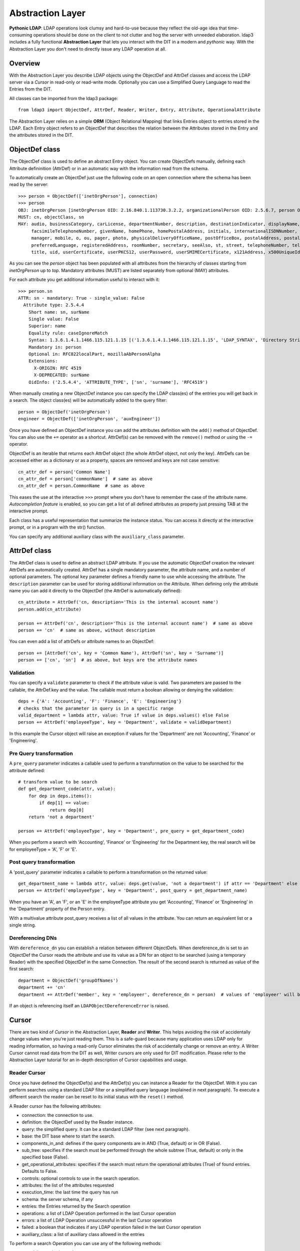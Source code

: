 Abstraction Layer
#################

**Pythonic LDAP**: LDAP operations look clumsy and hard-to-use because they reflect the old-age idea that time-consuming operations
should be done on the client to not clutter and hog the server with unneeded elaboration. ldap3 includes a fully functional **Abstraction
Layer** that lets you interact with the DIT in a modern and *pythonic* way. With the Abstraction Layer you don't need to directly issue any
LDAP operation at all.

Overview
--------
With the Abstraction Layer you describe LDAP objects using the ObjectDef and AttrDef classes and access the LDAP server via a *Cursor* in read-only
or read-write mode. Optionally you can use a Simplified Query Language to read the Entries from the DIT.

All classes can be imported from the ldap3 package::

    from ldap3 import ObjectDef, AttrDef, Reader, Writer, Entry, Attribute, OperationalAttribute

The Abstraction Layer relies on a simple **ORM** (Object Relational Mapping) that links Entries object to entries stored in the LDAP. Each Entry
object refers to an ObjectDef that describes the relation between the Attributes stored in the Entry and the attributes stored in the DIT.

ObjectDef class
---------------
The ObjectDef class is used to define an abstract Entry object. You can create ObjectDefs manually, defining each Attribute defininition (AttrDef)
or in an automatic way with the information read from the schema.

To automatically create an ObjectDef just use the following code on an open connection where the schema has been read by the server::

    >>> person = ObjectDef(['inetOrgPerson'], connection)
    >>> person
    OBJ: inetOrgPerson [inetOrgPerson OID: 2.16.840.1.113730.3.2.2, organizationalPerson OID: 2.5.6.7, person OID: 2.5.6.6, top OID: 2.5.6.0]
    MUST: cn, objectClass, sn
    MAY: audio, businessCategory, carLicense, departmentNumber, description, destinationIndicator, displayName, employeeNumber, employeeType,
         facsimileTelephoneNumber, givenName, homePhone, homePostalAddress, initials, internationalISDNNumber, jpegPhoto, l, labeledURI, mail,
         manager, mobile, o, ou, pager, photo, physicalDeliveryOfficeName, postOfficeBox, postalAddress, postalCode, preferredDeliveryMethod,
         preferredLanguage, registeredAddress, roomNumber, secretary, seeAlso, st, street, telephoneNumber, teletexTerminalIdentifier, telexNumber,
         title, uid, userCertificate, userPKCS12, userPassword, userSMIMECertificate, x121Address, x500UniqueIdentifier

As you can see the *person* object has been populated with all attributes from the hierarchy of classes starting from *inetOrgPerson* up to *top*.
Mandatory attributes (MUST) are listed separately from optional (MAY) attributes.

For each attribute you get additional information useful to interact with it::

    >>> person.sn
    ATTR: sn - mandatory: True - single_value: False
      Attribute type: 2.5.4.4
        Short name: sn, surName
        Single value: False
        Superior: name
        Equality rule: caseIgnoreMatch
        Syntax: 1.3.6.1.4.1.1466.115.121.1.15 [('1.3.6.1.4.1.1466.115.121.1.15', 'LDAP_SYNTAX', 'Directory String', 'RFC4517')]
        Mandatory in: person
        Optional in: RFC822localPart, mozillaAbPersonAlpha
        Extensions:
          X-ORIGIN: RFC 4519
          X-DEPRECATED: surName
        OidInfo: ('2.5.4.4', 'ATTRIBUTE_TYPE', ['sn', 'surname'], 'RFC4519')

When manually creating a new ObjectDef instance you can specify the LDAP class(es) of the entries you will get back in a search.
The object class(es) will be automatically added to the query filter::

    person = ObjectDef('inetOrgPerson')
    engineer = ObjectDef(['inetOrgPerson', 'auxEngineer'])

Once you have defined an ObjectDef instance you can add the attributes definition with the ``add()`` method of ObjectDef. You can also use
the ``+=`` operator as a shortcut. AttrDef(s) can be removed with the ``remove()`` method or using the ``-=`` operator.

ObjectDef is an iterable that returns each AttrDef object (the whole AttrDef object, not only the key).
AttrDefs can be accessed either as a dictionary or as a property, spaces are removed and keys are not case sensitive::

    cn_attr_def = person['Common Name']
    cn_attr_def = person['commonName']  # same as above
    cn_attr_def = person.CommonName  # same as above

This eases the use at the interactive ``>>>`` prompt where you don't have to remember the case of the attribute name.
*Autocompletion feature* is enabled, so you can get a list of all defined attributes as property just pressing TAB at the interactive prompt.

Each class has a useful representation that summarize the instance status. You can access it directly at the interactive prompt,
or in a program with the str() function.

You can specify any additional auxiliary class with the ``auxiliary_class`` parameter.


AttrDef class
-------------
The AttrDef class is used to define an abstract LDAP attribute. If you use the automatic ObjectDef creation the relevant AttrDefs
are automatically created. AttrDef has a single mandatory parameter, the attribute name, and a number of optional parameters.
The optional ``key`` parameter defines a friendly name to use while accessing the attribute. The ``description`` parameter can
be used for storing additional information on the Attribute. When defining only the attribute name
you can add it directly to the ObjectDef (the AttrDef is automatically defined)::

    cn_attribute = AttrDef('cn, description='This is the internal account name')
    person.add(cn_attribute)

    person += AttrDef('cn', description='This is the internal account name')  # same as above
    person += 'cn'  # same as above, without description

You can even add a list of attrDefs or attribute names to an ObjectDef::

    person += [AttrDef('cn', key = 'Common Name'), AttrDef('sn', key = 'Surname')]
    person += ['cn', 'sn']  # as above, but keys are the attribute names

Validation
^^^^^^^^^^
You can specify a ``validate`` parameter to check if the attribute value is valid.
Two parameters are passed to the callable, the AttrDef.key and the value. The callable must return a boolean allowing or denying the validation::

    deps = {'A': 'Accounting', 'F': 'Finance', 'E': 'Engineering'}
    # checks that the parameter in query is in a specific range
    valid_department = lambda attr, value: True if value in deps.values() else False
    person += AttrDef('employeeType', key = 'Department', validate = validDepartment)

In this example the Cursor object will raise an exception if values for the 'Department' are not 'Accounting', 'Finance' or 'Engineering'.

Pre Query transformation
^^^^^^^^^^^^^^^^^^^^^^^^
A ``pre_query`` parameter indicates a callable used to perform a transformation on the value to be searched for the attribute defined::

    # transform value to be search
    def get_department_code(attr, value):
        for dep in deps.items():
            if dep[1] == value:
                return dep[0]
        return 'not a department'

    person += AttrDef('employeeType', key = 'Department', pre_query = get_department_code)

When you perform a search with 'Accounting', 'Finance' or 'Engineering' for the Department key, the real search will
be for employeeType = 'A', 'F' or 'E'.

Post query transformation
^^^^^^^^^^^^^^^^^^^^^^^^^
A 'post_query' parameter indicates a callable to perform a transformation on the returned value::

    get_department_name = lambda attr, value: deps.get(value, 'not a department') if attr == 'Department' else value
    person += AttrDef('employeeType', key = 'Department', post_query = get_department_name)

When you have an 'A', an 'F', or an 'E' in the employeeType attribute you get 'Accounting', 'Finance' or 'Engineering' in the 'Department' property
of the Person entry.

With a multivalue attribute post_query receives a list of all values in the attribute. You can return an equivalent list or a single string.

Dereferencing DNs
^^^^^^^^^^^^^^^^^
With ``dereference_dn`` you can establish a relation between different ObjectDefs. When dereference_dn is set to an ObjectDef the Cursor
reads the attribute and use its value as a DN for an object to be searched (using a temporary Reader) with the specified ObjectDef
in the same Connection. The result of the second search is returned as value of the first search::

    department = ObjectDef('groupOfNames')
    department += 'cn'
    department += AttrDef('member', key = 'employeer', dereference_dn = person)  # values of 'employeer' will be the 'Person' entries members of the found department

If an object is referencing itself an ``LDAPObjectDereferenceError`` is raised.

Cursor
------
There are two kind of *Cursor* in the Abstraction Layer, **Reader** and **Writer**. This helps avoiding the risk of accidentally change
values when you're just reading them. This is a safe-guard because many application uses LDAP only for reading information,
so having a read-only Cursor eliminates the risk of accidentally change or remove an entry. A Writer Cursor cannot read data
from the DIT as well, Writer cursors are only used for DIT modification. Please refer to the Abstraction Layer tutorial for an in-depth
description of Cursor capabilities and usage.

Reader Cursor
^^^^^^^^^^^^^
Once you have defined the ObjectDef(s) and the AttrDef(s) you can instance a Reader for the ObjectDef. With it you can perform searches
using a standard LDAP filter or a simplified query language (explained in next paragraph). To execute a different search
the reader can be reset to its initial status with the ``reset()`` method.

A Reader cursor has the following attributes:

- connection: the connection to use.

- definition: the ObjectDef used by the Reader instance.

- query: the simplified query. It can be a standard LDAP filter (see next paragraph).

- base: the DIT base where to start the search.

- components_in_and: defines if the query components are in AND (True, default) or in OR (False).

- sub_tree: specifies if the search must be performed through the whole subtree (True, default) or only in the specified base (False).

- get_operational_attributes: specifies if the search must return the operational attributes (True) of found entries. Defaults to False.

- controls: optional controls to use in the search operation.

- attributes: the list of the attributes requested

- execution_time: the last time the query has run

- schema: the server schema, if any

- entries: the Entries returned by the Search operation

- operations: a list of LDAP Operation performed in the last Cursor operation

- errors: a list of LDAP Operation unsuccessful in the last Cursor operation

- failed: a boolean that indicates if any LDAP operation failed in the last Cursor operation

- auxiliary_class: a list of auxiliary class allowed in the entries


To perform a search Operation you can use any of the following methods:

- search(): standard search.

- search_level(): force a Level search.

- search_subtree(): force a whole sub-tree search, starting from 'base'.

- search_object(): force a object search, DN to search must be specified in 'base'.

- search_paged(page_size, criticality): perform a paged search, with 'page_size' number of entries for each call to this method. If 'criticality' is True the server aborts the operation if the Simple Paged Search extension is not available, else return the whole result set.


To retrieve some matching entries from a search operation the cursor:

- match_dn(dn): returns a list of entries where the specified text is found in the dn. The match is case insensitive

- match(attributes, value): returns a list of entries where the specified text is found in one of the attribute values.
  The match is case insensitive and checks for single and multi-valued attributes. The ``attributes`` parameter can be an attribute name or a list of attribute names

Example::

    s = Server('server')
    c = Connection(s, user = 'username', password = 'password')
    query = 'Department: Accounting'  # explained in next paragraph
    person_reader = Reader(c, person, 'o=test', query)
    person_reader.search()

The result of the search will be found in the ``entries`` property of the ``person_reader`` object.

A Reader object is an iterable that returns the entries found in the last search performed. It also has a useful representation that
summarize the Reader configuration and status::

    print(personReader)
    CONN   : ldap://server:389 - cleartext - user: cn=admin,o=test - version 3 - unbound - closed - not listening - SyncWaitStrategy
    BASE   : 'o=test' [SUB]
    DEFS   : 'inetOrgPerson' [CommonName <cn>, Department <employeeType>, Surname <sn>]
    QUERY  : 'Common Name :test-add*, surname:=t*' [AND]
    PARSED : 'CommonName: =test-add*, Surname: =t*' [AND]
    ATTRS  : ['cn', 'employeeType', 'sn', '+'] [OPERATIONAL]
    FILTER : '(&(objectClass=inetOrgPerson)(cn=test-add*)(sn=t*))'
    ENTRIES: 1 [SUB] [executed at: Sun Feb  9 20:43:47 2014]

Writer Cursor
^^^^^^^^^^^^^
A Writer Cursor has no Search capability because it can be only used to create new Entries or to modify the Entries in a Reader
cursor or in an LDAP Search operation.

Instead of the search_* methods the Writer has the following methods:

- from_cursor: creates a Writer cursor from a Reader cursor, populated with a copy of the Entries in the Reader cursor

- from_response: create a Writer cursor from a Search operation response, populated with a copy of the Entries in the Search response

- commit: writes all the pending changes to the DIT

- discard: discards all the pending changes

- new: creates a new Entry

- refresh_entry: re-reads the Entry from the DIT


Simplified Query Language
-------------------------
In the Reader you can express the query filter using the standard LDAP filter syntax or using a *Simplified Query Language* that resembles
a dictionary structure. If you use the standard LDAP filter syntax you must use the real attribute names because the filter is directly
passed to the Search operation.

The Simplified Query Language filter is a string of key-values couples separated with a ',' (comma), in each of the couples the left
part is the attribute key defined in an AttrDef object while the right part is the value (or values) to be searched. Parts are separed
with a ':' (colon). Keys can be prefixed with a '&' (AND) or a '|' (OR) for searching all the values or at least one of them. Values
can be prefixed with an optional exclamation mark '!' (NOT) for negating the search followed by the needed search operator
('=', '<', '>', '~'). The default operator is '=' and can be omitted. Multiple values are separated by a ';' (semi-colon).

A few examples::

    'CommonName: bob' -> (cn=bob)
    'CommonName: bob; john; michael' -> (|(cn=bob)(cn=john)(cn=michael))
    'Age: > 21' -> (age>=21)
    '&Age: > 21; < 65' ->&(age<=65)(age>=21))
    'Department: != Accounting'' -> (!(EmployeeType=A))
    '|Department:Accounting; Finance' -> (|(EmployeeType=A)(EmployeeType=C))

There are no parentheses in the Simplified Query Language, this means that you cannot mix components with '&' (AND)  and '|' (OR). You have
the 'component_in_and' flag in the Reader object to specify if components are in '&' (AND, True value) or in '|' (OR, False value).
'component_in_and' defaults to True::

    'CommonName: b*, Department: Engineering' -> (&(cn=b*)(EmployeeType=E'))

Object classes defined in the ObjectDef are always included in the filter, so for the previous example the resulting filter is::

    (&(&(objectClass=inetOrgPerson)(objectClass=AuxEngineer))(cn=b*)(EmployeeType=E))

when using a Reader with the 'engineer' ObjectDef.

Entry
-----
Cursors contains Entries that are the Python representation of entries stored in the LDAP DIT. There are two types of Entries,
**Read** and **Writable**. Each Entry has a ``state`` attribute that keeps information on the current status of the Entry.

Entries are returned as the result of a Search operation or a Reader search. You can access entry attributes either
as a dictionary or as properties using the AttrDef key you specified in the ObjectDef.
``entry['CommonName']`` is the same of ``entry.Common Name`` of ``entry.CommonName`` of ``entry.commonName`` and of ``entry.commonname``.

Each Entry has a entry_dn() method that returns the distinguished name of the LDAP entry, and a entry_cursor() method that returns a reference
to the Cursor used to read the entry.

Attributes are stored in an internal dictionary with case insensitive access by the key defined in the AttrDef. You can access the raw
attribute with the ``entry_raw_attribute(attribute_name)`` to get an attribute raw value, or ``entry_raw_attributes()`` to get
the whole raw attributes dictionary.

Because Attribute names are used as Entry class attributes all the "operational" attributes and method of an entry starts with **entry_**. An
Entry as the following attributes and methods:

* entry_dn: the DN of the LDAP entry

* entry_cursor: the cursor object the Entry belongs to

* entry_status: a description of the current status of the Entry (can be any of 'Initial', 'Virtual', 'Missing mandatory attributes',
  'Read', 'Writable', 'Pending changes', 'Committed', 'Ready for deletion', 'Ready for moving', 'Ready for renaming', 'Deleted').

* entry_definition: the ObjectDef (with relevant AttrDefs) of the Entry

* entry_raw_attributes: raw attribute values as read from the DIT

* entry_mandatory_attributes: the list of attributes that are mandatory for this Entry

* entry_attributes: formatted attribute values read from the DIT

* entry_attributes_as_dict: a dictonary with formatted attribute value

* entry_read_time: the time of last read of the Entry from the LDAP server

* entry_raw_attribute(attribute): method to request a specific raw attribute

* entry_to_json(raw=False, indent=4, sort=True, stream=None, checked_attributes=True): method to convert an Entry to a JSON representation

* entry_to_ldif(all_base64=False, line_separator=None, sort_order=None, stream=None): method to convert an Entry to a LDIF representation


A Read Entry has the following additional method:

* entry_writable(object_def=None, writer_cursor=None, attributes=None, custom_validator=None): method to create a new Writable Entry *linked* to
  the original Entry. This means that every change to the Entry is reflected to the original one

A Writable Entry has the following additional properties and methods:

* entry_virtual_attributes: list of the available attributes without a value

* entry_commit_changes(refresh=True, controls=None): writes all pending changes to the DIT

* entry_discard_changes(): discards all pending changes

* entry_delete(): set the entry for deletion (performed at commit time)

* entry_refresh(self, tries=4, seconds=2): re-reads the Entry attribute values from the LDAP Server

* entry_move(destination_dn): set the entry for moving (performed at commit time)

* entry_rename(new_name): set the entry for renaming (performed at commit time)

An Entry can be converted to LDIF with the ``entry_to_ldif()`` method and to JSON with the ``entry_to_json()`` method.
Entries can be easily printed at the interactive prompt::

    >>> print(c.entries[0].entry_to_ldif())
    version: 1
    dn: cn=person1,o=test
    objectClass: inetOrgPerson
    objectClass: organizationalPerson
    objectClass: Person
    objectClass: ndsLoginProperties
    objectClass: Top
    sn: person1_surname
    cn: person1
    givenName: person1_givenname
    GUID:: +J4sRRpsAEmjlfieLEUabA==
    # total number of entries: 1

    >>> print(c.entries[0].entry_to_json())
    {
        "attributes": {
            "cn": [
                "person1"
            ],
            "givenName": [
                "person1_givenname"
            ],
            "GUID": [
                "f89e2c45-1a6c-0049-a395-f89e2c451a6c"
            ],
            "objectClass": [
                "inetOrgPerson",
                "organizationalPerson",
                "Person",
                "ndsLoginProperties",
                "Top"
            ],
            "sn": [
                "person1_surname"
            ]
        },
        "dn": "cn=person1,o=test"
    }

Attribute
---------
Values found for each attribute are stored in the Attribute object. You can access the 'values' and the 'raw_values' lists. You can
also get a reference to the relevant AttrDef in the 'definition' property, and to the relevant Entry in the 'entry' property.
You can iterate over the Attribute to get each value::

    person_common_name = person_entry.CommonName
    for cn in person_common_name:
        print(cn)
        print(cn.raw_values)

If the Attribute has a single value you get it in the 'value' property. This is useful while using the Python
interpreter at the ``>>>`` interactive prompt. If the Attribute has more than one value you get the same 'values'
list in 'value'. When you want to assign the attribute value to a variable you must use 'value' (or 'values' if you always
want a list)::

    my_department = person_entry.Department.value


When an entry is Writable the Attribute has additional attributes and methods and operators used to apply changes to the attribute values:

* virtual: True if the attribute is new and still not stored in the DIT

* changes: the list of the pending changes for the attribute

* add(value): adds one or more values to the attribute, same of **+=**

* set(value): sets one or more values for the attribute, removing any previous stored value, same of **=**

* delete(value): delete one or more values from the attribute, same of **-=**

* remove(): sets the attribute for deletion

* discard(): discards all pending changes in the Attribute

Modifying an Entry
------------------
With the Abstraction Layer you can "build" your Entry object and then commit it to the LDAP server in a simple pythonic way. First
you must obtain a **Writable** Entry. Entry may become writable in four different way: as Entries from a Reader Cursor,
as Entries form a Search response, as a single Entry from a Search response or as a new (Virtual) Entry::

    >>> # this example is at the >>> prompt. Create a connection and a Reader cursor for the inetOrgPerson object class
    >>> from ldap3 import Connection, Reader, Writer, ObjectDef
    >>> c = Connection('sl10', 'cn=my_user,o=my_org', 'my_password', auto_bind=True)
    >>> o = ObjectDef('inetOrgPerson', c)  # automatic read of the inetOrgPerson structure from schema
    >>> r = Reader(c, o, 'o=test')  # we don't need to provide a filter because of the objectDef implies '(objectclass=inetOrgPerson)'
    >>> r.search()  # populate the reader with the Entries found in the Search

    # make a Writable Cursor from the person_reader Reader Cursor
    >>> w = Writer.from_cursor(r)
    >>> e = w[0]  # A Cursor is indexed on the Entries collection

    # make a Writable Cursor from an LDAP search response, you must specify the objectDef
    >>> c.search('o=test', '(objectClass=inetOrgPerson)', attributes=['cn', 'sn', 'givenName'])
    >>> w = Writer.from_response(c, c.response, 'inetOrgPerson')
    >>> e = w[0]

    # make a Writable Entry from the first entry of an LDAP search response, an implicit Writer Cursor is created
    >>> e = c.entries[0].entry_writable()

    # make a new Writable Entry. The Entry remains in "Virtual" state until committed to the DIT
    >>> e = w.new('cn=new_entry, o=test')

Now you can use the ``e`` Entry object as a Python class object with standard behaviour::

    >>> e.sn += 'Young'  # add an additional value to an existing attribute
    >>> e.givenname = 'John'  # create a new attribute and assign a value to it - attribute is flagged 'Virtual' until commit
    >>> e
    DN: cn=smith_j,o=test - STATUS: Writable, Pending changes - READ TIME: 2016-10-19T09:51:08.919905
        cn: smith_j
        givenName: <Virtual>
                   CHANGES: [('MODIFY_REPLACE', ['John'])]
        objectClass: inetOrgPerson
                     organizationalPerson
                     Person
                     ndsLoginProperties
                     Top
        sn: Smith
            CHANGES: [('MODIFY_ADD', ['Young'])]

Now let's perform the commit of the Entry and check the refreshed data::

    >>> e.entry_commit_changes()
    True
    >>> e
    DN: cn=smith_j,o=test - STATUS: Writable, Committed - READ TIME: 2016-10-19T09:54:58.321715
        cn: [05038763]modify-dn-2
        givenName: John
        objectClass: inetOrgPerson
                     organizationalPerson
                     Person
                     ndsLoginProperties
                     Top
        sn: Smith
            Young

As you can see the status of the entry is "Writable, Committed" and the read time has been updated.

For specific types (boolean, integers and dates) you can set the value to the relevant Python type. The ldap3 library will perform the necessary
conversion to the value expected from the LDAP server.

You can discard the pending changes with ``e.entry_discard_changes()`` or delete the whole entry with ``e.delete()``. You can
also move the Entry to another container in the DIT with ``e.entry_move()`` or renaming it with ``e.entry_rename)``.

Matching entries in cursor results
----------------------------------
Once a cursor is populated with entries you can get a specific entry with the standard index feature of List object: ``r.entries[0]`` returns the first entry
found, ``r.entries[1]`` returns he second one and any subsequent entry is returned by the relevant index number. The Cursor object has a shortcut
for this operation: you can use ``r[0]``, ``r[1]`` (and so on) to perform the same operation. Furthermore, the Cursor object has an useful feature that helps you to
find a specific entry without knowing its index: when you use a string as the Cursor index the text will be searched in all entry DNs.
If only one entry matches it is returned, if more than one entry match the text a KeyError exception is raised. You can also use the ``r.match_dn(dn)``
method to return all entries with the specified text in the DN and ``r.match(attributes, value)`` to return all entries that contain the ``value`` in any
of the specified ``attributes`` where you can pass a single attribute name or a list of attribute names. When searching for values the either the formatted attribute
and the raw value are checked.

OperationalAttribute
--------------------
The OperationalAttribute class is used to store Operational Attributes read with the 'get_operational_attributes' of the Reader object set to True. It's the same
of the Attribute class except for the 'definition' property that is not present. Operational attributes key are prefixed with 'OA\_'.


